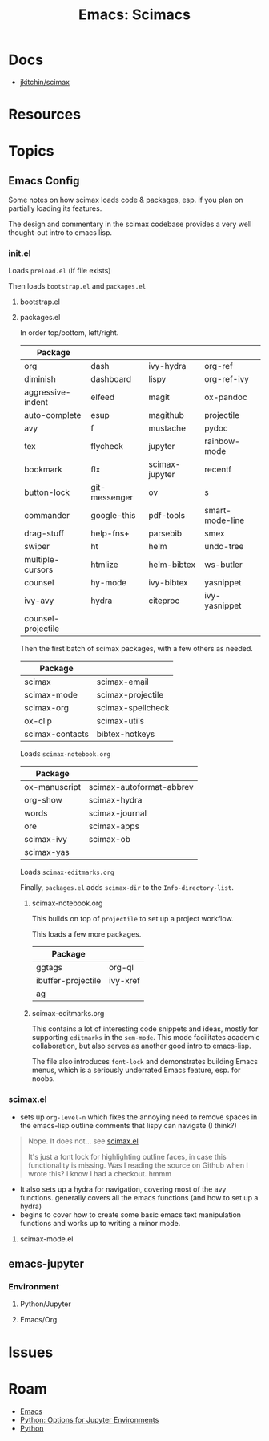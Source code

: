 :PROPERTIES:
:ID:       948512e5-53ac-4f38-92a8-5de5ebc08c6e
:END:
#+TITLE: Emacs: Scimacs
#+CATEGORY: slips
#+TAGS:

* Docs
+ [[github:jkitchin/scimax][jkitchin/scimax]]

* Resources

* Topics

** Emacs Config

Some notes on how scimax loads code & packages, esp. if you plan on partially
loading its features.

The design and commentary in the scimax codebase provides a very well
thought-out intro to emacs lisp.

*** init.el

Loads =preload.el= (if file exists)

Then loads =bootstrap.el= and =packages.el=

**** bootstrap.el



**** packages.el

In order top/bottom, left/right.

| Package            |               |                |                 |
|--------------------+---------------+----------------+-----------------|
| org                | dash          | ivy-hydra      | org-ref         |
| diminish           | dashboard     | lispy          | org-ref-ivy     |
| aggressive-indent  | elfeed        | magit          | ox-pandoc       |
| auto-complete      | esup          | magithub       | projectile      |
| avy                | f             | mustache       | pydoc           |
| tex                | flycheck      | jupyter        | rainbow-mode    |
| bookmark           | flx           | scimax-jupyter | recentf         |
| button-lock        | git-messenger | ov             | s               |
| commander          | google-this   | pdf-tools      | smart-mode-line |
| drag-stuff         | help-fns+     | parsebib       | smex            |
| swiper             | ht            | helm           | undo-tree       |
| multiple-cursors   | htmlize       | helm-bibtex    | ws-butler       |
| counsel            | hy-mode       | ivy-bibtex     | yasnippet       |
| ivy-avy            | hydra         | citeproc       | ivy-yasnippet   |
| counsel-projectile |               |                |                 |

Then the first batch of scimax packages, with a few others as needed.

| Package         |                   |
|-----------------+-------------------|
| scimax          | scimax-email      |
| scimax-mode     | scimax-projectile |
| scimax-org      | scimax-spellcheck |
| ox-clip         | scimax-utils      |
| scimax-contacts | bibtex-hotkeys    |

Loads =scimax-notebook.org=

| Package       |                          |
|---------------+--------------------------|
| ox-manuscript | scimax-autoformat-abbrev |
| org-show      | scimax-hydra             |
| words         | scimax-journal           |
| ore           | scimax-apps              |
| scimax-ivy    | scimax-ob                |
| scimax-yas    |                          |

Loads =scimax-editmarks.org=

Finally, =packages.el= adds =scimax-dir= to the =Info-directory-list=.

***** scimax-notebook.org

This builds on top of =projectile= to set up a project workflow.


This loads a few more packages.

| Package            |          |
|--------------------+----------|
| ggtags             | org-ql   |
| ibuffer-projectile | ivy-xref |
| ag                 |          |

***** scimax-editmarks.org

This contains a lot of interesting code snippets and ideas, mostly for
supporting =editmarks= in the =sem-mode=. This mode facilitates academic
collaboration, but also serves as another good intro to emacs-lisp.

The file also introduces =font-lock= and demonstrates building Emacs menus,
which is a seriously underrated Emacs feature, esp. for noobs.

*** scimax.el

+ sets up =org-level-n= which fixes the annoying need to remove spaces in the
  emacs-lisp outline comments that lispy can navigate (I think?)

#+begin_quote
Nope. It does not... see [[https://github.com/jkitchin/scimax/blob/f2b49471f83617bc09b1523f569d58d063bfd741/scimax.el#L101-L132][scimax.el]]

It's just a font lock for highlighting outline faces, in case this functionality
is missing. Was I reading the source on Github when I wrote this? I know I had a
checkout. hmmm
#+end_quote

+ It also sets up a hydra for navigation, covering most of the avy functions.
  generally covers all the emacs functions (and how to set up a hydra)
+ begins to cover how to create some basic emacs text manipulation functions and
  works up to writing a minor mode.

**** scimax-mode.el




** emacs-jupyter

*** Environment

**** Python/Jupyter

**** Emacs/Org

* Issues

* Roam
+ [[id:6f769bd4-6f54-4da7-a329-8cf5226128c9][Emacs]]
+ [[id:32a21c5e-8e7c-4df1-88dd-74d828f90b9c][Python: Options for Jupyter Environments]]
+ [[id:b4c096ee-6e40-4f34-85a1-7fc901e819f5][Python]]
